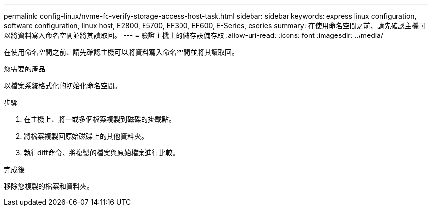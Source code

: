 ---
permalink: config-linux/nvme-fc-verify-storage-access-host-task.html 
sidebar: sidebar 
keywords: express linux configuration, software configuration, linux host, E2800, E5700, EF300, EF600, E-Series, eseries 
summary: 在使用命名空間之前、請先確認主機可以將資料寫入命名空間並將其讀取回。 
---
= 驗證主機上的儲存設備存取
:allow-uri-read: 
:icons: font
:imagesdir: ../media/


[role="lead"]
在使用命名空間之前、請先確認主機可以將資料寫入命名空間並將其讀取回。

.您需要的產品
以檔案系統格式化的初始化命名空間。

.步驟
. 在主機上、將一或多個檔案複製到磁碟的掛載點。
. 將檔案複製回原始磁碟上的其他資料夾。
. 執行diff命令、將複製的檔案與原始檔案進行比較。


.完成後
移除您複製的檔案和資料夾。
